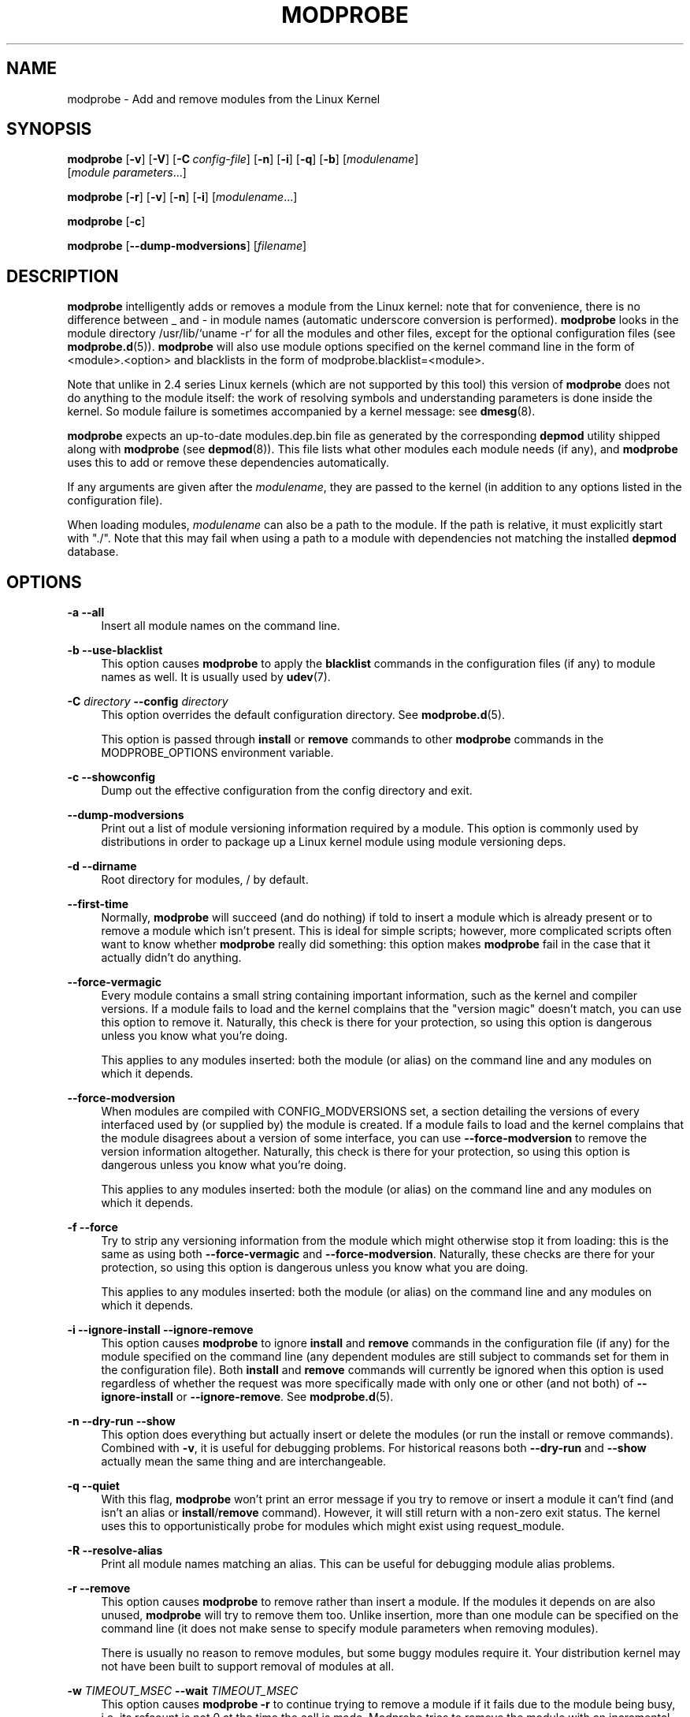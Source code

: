 .\" Generated by scdoc 1.11.3
.\" Complete documentation for this program is not available as a GNU info page
.ie \n(.g .ds Aq \(aq
.el       .ds Aq '
.nh
.ad l
.\" Begin generated content:
.TH "MODPROBE" "8" "2024-08-13" "kmod" "modprobe"
.PP
.SH NAME
.PP
modprobe - Add and remove modules from the Linux Kernel
.PP
.SH SYNOPSIS
.PP
\fBmodprobe\fR [\fB-v\fR] [\fB-V\fR] [\fB-C\fR \fIconfig-file\fR] [\fB-n\fR] [\fB-i\fR] [\fB-q\fR] [\fB-b\fR] [\fImodulename\fR]
         [\fImodule parameters\fR.\&.\&.\&]
.PP
\fBmodprobe\fR [\fB-r\fR] [\fB-v\fR] [\fB-n\fR] [\fB-i\fR] [\fImodulename\fR.\&.\&.\&]
.PP
\fBmodprobe\fR [\fB-c\fR]
.PP
\fBmodprobe\fR [\fB--dump-modversions\fR] [\fIfilename\fR]
.PP
.SH DESCRIPTION
.PP
\fBmodprobe\fR intelligently adds or removes a module from the Linux kernel: note
that for convenience, there is no difference between _ and - in module names
(automatic underscore conversion is performed).\& \fBmodprobe\fR looks in the module
directory /usr/lib/`uname -r` for all the modules and other files, except
for the optional configuration files (see \fBmodprobe.\&d\fR(5)).\& \fBmodprobe\fR will also
use module options specified on the kernel command line in the form of
<module>.\&<option> and blacklists in the form of modprobe.\&blacklist=<module>.\&
.PP
Note that unlike in 2.\&4 series Linux kernels (which are not supported by this
tool) this version of \fBmodprobe\fR does not do anything to the module itself: the
work of resolving symbols and understanding parameters is done inside the
kernel.\& So module failure is sometimes accompanied by a kernel message: see
\fBdmesg\fR(8).\&
.PP
\fBmodprobe\fR expects an up-to-date modules.\&dep.\&bin file as generated by the
corresponding \fBdepmod\fR utility shipped along with \fBmodprobe\fR (see \fBdepmod\fR(8)).\&
This file lists what other modules each module needs (if any), and \fBmodprobe\fR
uses this to add or remove these dependencies automatically.\&
.PP
If any arguments are given after the \fImodulename\fR, they are passed to the kernel
(in addition to any options listed in the configuration file).\&
.PP
When loading modules, \fImodulename\fR can also be a path to the module.\& If the path
is relative, it must explicitly start with ".\&/".\& Note that this may fail when
using a path to a module with dependencies not matching the installed \fBdepmod\fR
database.\&
.PP
.SH OPTIONS
.PP
\fB-a\fR
\fB--all\fR
.RS 4
Insert all module names on the command line.\&
.PP
.RE
\fB-b\fR
\fB--use-blacklist\fR
.RS 4
This option causes \fBmodprobe\fR to apply the \fBblacklist\fR commands in the
configuration files (if any) to module names as well.\& It is usually used
by \fBudev\fR(7).\&
.PP
.RE
\fB-C\fR \fIdirectory\fR
\fB--config\fR \fIdirectory\fR
.RS 4
This option overrides the default configuration directory.\& See
\fBmodprobe.\&d\fR(5).\&
.PP
This option is passed through \fBinstall\fR or \fBremove\fR commands to other
\fBmodprobe\fR commands in the MODPROBE_OPTIONS environment variable.\&
.PP
.RE
\fB-c\fR
\fB--showconfig\fR
.RS 4
Dump out the effective configuration from the config directory and exit.\&
.PP
.RE
\fB--dump-modversions\fR
.RS 4
Print out a list of module versioning information required by a module.\&
This option is commonly used by distributions in order to package up a
Linux kernel module using module versioning deps.\&
.PP
.RE
\fB-d\fR
\fB--dirname\fR
.RS 4
Root directory for modules, / by default.\&
.PP
.RE
\fB--first-time\fR
.RS 4
Normally, \fBmodprobe\fR will succeed (and do nothing) if told to insert a
module which is already present or to remove a module which isn'\&t
present.\& This is ideal for simple scripts; however, more complicated
scripts often want to know whether \fBmodprobe\fR really did something: this
option makes \fBmodprobe\fR fail in the case that it actually didn'\&t do
anything.\&
.PP
.RE
\fB--force-vermagic\fR
.RS 4
Every module contains a small string containing important information,
such as the kernel and compiler versions.\& If a module fails to load and
the kernel complains that the "version magic" doesn'\&t match, you can use
this option to remove it.\& Naturally, this check is there for your
protection, so using this option is dangerous unless you know what
you'\&re doing.\&
.PP
This applies to any modules inserted: both the module (or alias) on the
command line and any modules on which it depends.\&
.PP
.RE
\fB--force-modversion\fR
.RS 4
When modules are compiled with CONFIG_MODVERSIONS set, a section
detailing the versions of every interfaced used by (or supplied by) the
module is created.\& If a module fails to load and the kernel complains
that the module disagrees about a version of some interface, you can use
\fB--force-modversion\fR to remove the version information altogether.\&
Naturally, this check is there for your protection, so using this option
is dangerous unless you know what you'\&re doing.\&
.PP
This applies to any modules inserted: both the module (or alias) on the
command line and any modules on which it depends.\&
.PP
.RE
\fB-f\fR
\fB--force\fR
.RS 4
Try to strip any versioning information from the module which might
otherwise stop it from loading: this is the same as using both
\fB--force-vermagic\fR and \fB--force-modversion\fR.\& Naturally, these checks are
there for your protection, so using this option is dangerous unless you
know what you are doing.\&
.PP
This applies to any modules inserted: both the module (or alias) on the
command line and any modules on which it depends.\&
.PP
.RE
\fB-i\fR
\fB--ignore-install\fR
\fB--ignore-remove\fR
.RS 4
This option causes \fBmodprobe\fR to ignore \fBinstall\fR and \fBremove\fR commands
in the configuration file (if any) for the module specified on the
command line (any dependent modules are still subject to commands set
for them in the configuration file).\& Both \fBinstall\fR and \fBremove\fR commands
will currently be ignored when this option is used regardless of whether
the request was more specifically made with only one or other (and not
both) of \fB--ignore-install\fR or \fB--ignore-remove\fR.\& See \fBmodprobe.\&d\fR(5).\&
.PP
.RE
\fB-n\fR
\fB--dry-run\fR
\fB--show\fR
.RS 4
This option does everything but actually insert or delete the modules
(or run the install or remove commands).\& Combined with \fB-v\fR, it is
useful for debugging problems.\& For historical reasons both \fB--dry-run\fR
and \fB--show\fR actually mean the same thing and are interchangeable.\&
.PP
.RE
\fB-q\fR
\fB--quiet\fR
.RS 4
With this flag, \fBmodprobe\fR won'\&t print an error message if you try to
remove or insert a module it can'\&t find (and isn'\&t an alias or
\fBinstall\fR/\fBremove\fR command).\& However, it will still return with a non-zero
exit status.\& The kernel uses this to opportunistically probe for modules
which might exist using request_module.\&
.PP
.RE
\fB-R\fR
\fB--resolve-alias\fR
.RS 4
Print all module names matching an alias.\& This can be useful for
debugging module alias problems.\&
.PP
.RE
\fB\fR\fB-r\fR
\fB--remove\fR
.RS 4
This option causes \fBmodprobe\fR to remove rather than insert a module.\& If
the modules it depends on are also unused, \fBmodprobe\fR will try to remove
them too.\& Unlike insertion, more than one module can be specified on the
command line (it does not make sense to specify module parameters when
removing modules).\&
.PP
There is usually no reason to remove modules, but some buggy modules
require it.\& Your distribution kernel may not have been built to support
removal of modules at all.\&
.PP
.RE
\fB-w\fR \fITIMEOUT_MSEC\fR
\fB--wait\fR \fITIMEOUT_MSEC\fR
.RS 4
This option causes \fBmodprobe -r \fRto continue trying to remove a module
if it fails due to the module being busy, i.\&e.\& its refcount is not 0 at
the time the call is made.\& Modprobe tries to remove the module with an
incremental sleep time between each tentative up until the maximum wait
time in milliseconds passed in this option.\&
.PP
.RE
\fB-S\fR \fIversion\fR
\fB--set-version\fR \fIversion\fR
.RS 4
Set the kernel version, rather than using \fBuname\fR(2) to decide on the
kernel version (which dictates where to find the modules).\&
.PP
.RE
\fB--show-depends\fR
.RS 4
List the dependencies of a module (or alias), including the module
itself.\& This produces a (possibly empty) set of module filenames, one
per line, each starting with "insmod" and is typically used by
distributions to determine which modules to include when generating
initrd/initramfs images.\& \fBInstall\fR commands which apply are shown
prefixed by "install".\& It does not run any of the install commands.\& Note
that \fBmodinfo\fR(8) can be used to extract dependencies of a module from the
module itself, but knows nothing of aliases or install commands.\&
.PP
.RE
\fB-s\fR
\fB--syslog\fR
.RS 4
This option causes any error messages to go through the syslog mechanism
(as LOG_DAEMON with level LOG_NOTICE) rather than to standard error.\&
This is also automatically enabled when stderr is unavailable.\&
.PP
This option is passed through \fBinstall\fR or \fBremove\fR commands to other
\fBmodprobe\fR commands in the MODPROBE_OPTIONS environment variable.\&
.PP
.RE
\fB-V\fR
\fB--version\fR
.RS 4
Show version of program and exit.\&
.PP
.RE
\fB-v\fR
\fB--verbose\fR
.RS 4
Print messages about what the program is doing.\& Usually \fBmodprobe\fR only
prints messages if something goes wrong.\&
.PP
This option is passed through \fBinstall\fR or \fBremove\fR commands to other
\fBmodprobe\fR commands in the MODPROBE_OPTIONS environment variable.\&
.PP
.RE
.SH ENVIRONMENT
.PP
The MODPROBE_OPTIONS environment variable can also be used to pass command line
arguments to \fBmodprobe\fR.\& The format is intentionally left undocumented, since
the use by third-party tools and scripts is discouraged.\&
.PP
The environment variable originates with the implementation of the install
rules.\&
.PP
.SH COPYRIGHT
.PP
This manual page originally Copyright 2002, Rusty Russell, IBM Corporation.\&
.PP
.SH SEE ALSO
.PP
\fBmodprobe.\&d\fR(5), \fBinsmod\fR(8), \fBrmmod\fR(8), \fBlsmod\fR(8), \fBmodinfo\fR(8), \fBdepmod\fR(8)
.PP
.SH AUTHORS
.PP
Numerous contributions have come from the linux-modules mailing list
<linux-modules@vger.\&kernel.\&org> and Github.\& If you have a clone of kmod.\&git
itself, the output of \fBgit-shortlog\fR(1) and \fBgit-blame\fR(1) can show you the
authors for specific parts of the project.\&
.PP
\fBLucas De Marchi\fR <lucas.\&de.\&marchi@gmail.\&com> is the current maintainer of the
project.\&

